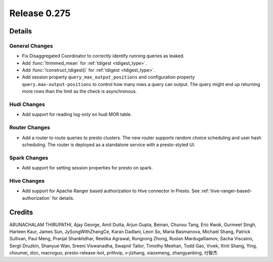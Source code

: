 =============
Release 0.275
=============

**Details**
===========

General Changes
_______________
* Fix Disaggregated Coordinator to correctly identify running queries as leaked.
* Add :func:`!trimmed_mean` for :ref:`tdigest <tdigest_type>`.
* Add :func:`!construct_tdigest()` for :ref:`tdigest <tdigest_type>`.
* Add session property ``query_max_output_positions`` and configuration property ``query.max-output-positions`` to control how many rows a query can output. The query might end up returning more rows than the limit as the check is asynchronous.

Hudi Changes
______________
* Add support for reading log-only on hudi MOR table.

Router Changes
______________
* Add a router to route queries to presto clusters. The new router supports random choice scheduling and user hash scheduling. The router is deployed as a standalone service with a presto-styled UI.

Spark Changes
______________
* Add support for setting session properties for presto on spark.

Hive Changes
____________
* Add support for Apache Ranger based authorization to Hive connector in Presto. See :ref:`hive-ranger-based-authorization` for details.

**Credits**
===========

ARUNACHALAM THIRUPATHI, Ajay George, Amit Dutta, Arjun Gupta, Beinan, Chunxu Tang, Eric Kwok, Gurmeet Singh, Harleen Kaur, James Sun, JySongWithZhangCe, Karan Dadlani, Leon So, Maria Basmanova, Michael Shang, Patrick Sullivan, Paul Meng, Pranjal Shankhdhar, Reetika Agrawal, Rongrong Zhong, Ruslan Mardugalliamov, Sacha Viscaino, Sergii Druzkin, Shanyue Wan, Sreeni Viswanadha, Swapnil Tailor, Timothy Meehan, Todd Gao, Vivek, Xinli Shang, Ying, choumei, dizc, macroguo, presto-release-bot, prithvip, v-jizhang, xiaoxmeng, zhangyanbing, 付智杰
